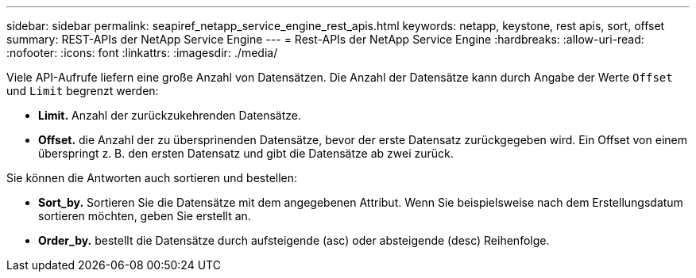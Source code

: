 ---
sidebar: sidebar 
permalink: seapiref_netapp_service_engine_rest_apis.html 
keywords: netapp, keystone, rest apis, sort, offset 
summary: REST-APIs der NetApp Service Engine 
---
= Rest-APIs der NetApp Service Engine
:hardbreaks:
:allow-uri-read: 
:nofooter: 
:icons: font
:linkattrs: 
:imagesdir: ./media/


Viele API-Aufrufe liefern eine große Anzahl von Datensätzen. Die Anzahl der Datensätze kann durch Angabe der Werte `Offset` und `Limit` begrenzt werden:

* *Limit.* Anzahl der zurückzukehrenden Datensätze.
* *Offset.* die Anzahl der zu übersprinenden Datensätze, bevor der erste Datensatz zurückgegeben wird. Ein Offset von einem überspringt z. B. den ersten Datensatz und gibt die Datensätze ab zwei zurück.


Sie können die Antworten auch sortieren und bestellen:

* *Sort_by.* Sortieren Sie die Datensätze mit dem angegebenen Attribut. Wenn Sie beispielsweise nach dem Erstellungsdatum sortieren möchten, geben Sie erstellt an.
* *Order_by.* bestellt die Datensätze durch aufsteigende (asc) oder absteigende (desc) Reihenfolge.

